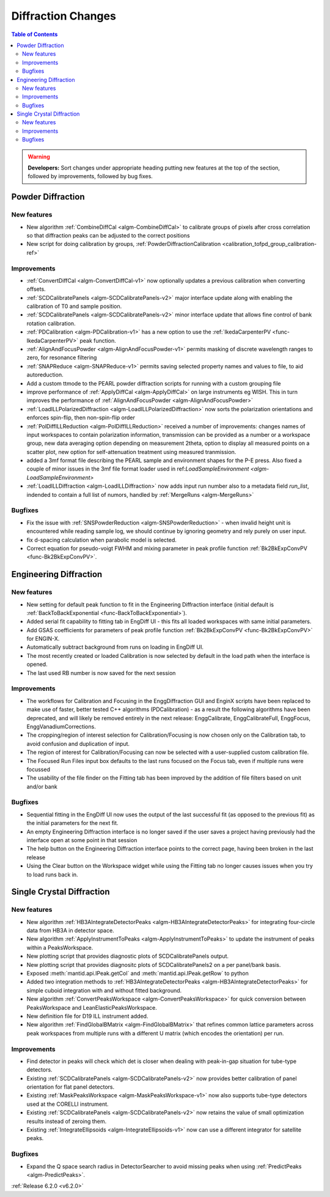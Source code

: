 ===================
Diffraction Changes
===================

.. contents:: Table of Contents
   :local:

.. warning:: **Developers:** Sort changes under appropriate heading
    putting new features at the top of the section, followed by
    improvements, followed by bug fixes.

Powder Diffraction
------------------
New features
############
- New algorithm :ref:`CombineDiffCal <algm-CombineDiffCal>` to calibrate groups of pixels after cross correlation so that diffraction peaks can be adjusted to the correct positions
- New script for doing calibration by groups, :ref:`PowderDiffractionCalibration <calibration_tofpd_group_calibration-ref>`

Improvements
############
- :ref:`ConvertDiffCal <algm-ConvertDiffCal-v1>` now optionally updates a previous calibration when converting offsets.
- :ref:`SCDCalibratePanels <algm-SCDCalibratePanels-v2>` major interface update along with enabling the calibration of T0 and sample position.
- :ref:`SCDCalibratePanels <algm-SCDCalibratePanels-v2>` minor interface update that allows fine control of bank rotation calibration.
- :ref:`PDCalibration <algm-PDCalibration-v1>` has a new option to use the :ref:`IkedaCarpenterPV <func-IkedaCarpenterPV>` peak function.
- :ref:`AlignAndFocusPowder <algm-AlignAndFocusPowder-v1>` permits masking of discrete wavelength ranges to zero, for resonance filtering
- :ref:`SNAPReduce <algm-SNAPReduce-v1>` permits saving selected property names and values to file, to aid autoreduction.
- Add a custom ttmode to the PEARL powder diffraction scripts for running with a custom grouping file
- improve performance of :ref:`ApplyDiffCal <algm-ApplyDiffCal>` on large instruments eg WISH. This in turn improves the performance of :ref:`AlignAndFocusPowder <algm-AlignAndFocusPowder>`
- :ref:`LoadILLPolarizedDiffraction <algm-LoadILLPolarizedDiffraction>` now sorts the polarization orientations and enforces spin-flip, then non-spin-flip order
- :ref:`PolDiffILLReduction <algm-PolDiffILLReduction>` received a number of improvements: changes names of input workspaces to contain polarization information,
  transmission can be provided as a number or a workspace group, new data averaging option depending on measurement 2theta, option to display all measured points
  on a scatter plot, new option for self-attenuation treatment using measured tranmission.
- added a 3mf format file describing the PEARL sample and environment shapes for the P-E press. Also fixed a couple of minor issues in the 3mf file format loader used in ref:`LoadSampleEnvironment  <algm-LoadSampleEnvironment>`
- :ref:`LoadILLDiffraction <algm-LoadILLDiffraction>` now adds input run number also to a metadata field `run_list`, indended to contain a full list of numors, handled by :ref:`MergeRuns <algm-MergeRuns>`

Bugfixes
########
- Fix the issue with :ref:`SNSPowderReduction <algm-SNSPowderReduction>` - when invalid height unit is encountered while reading sample log, we should continue by ignoring geometry and rely purely on user input.
- fix d-spacing calculation when parabolic model is selected.
- Correct equation for pseudo-voigt FWHM and mixing parameter in peak profile function :ref:`Bk2BkExpConvPV <func-Bk2BkExpConvPV>`.

Engineering Diffraction
-----------------------
New features
############
- New setting for default peak function to fit in the Engineering Diffraction interface (initial default is :ref:`BackToBackExponential <func-BackToBackExponential>`).
- Added serial fit capability to fitting tab in EngDiff UI - this fits all loaded workspaces with same initial parameters.
- Add GSAS coefficients for parameters of peak profile function :ref:`Bk2BkExpConvPV <func-Bk2BkExpConvPV>` for ENGIN-X.
- Automatically subtract background from runs on loading in EngDiff UI.
- The most recently created or loaded Calibration is now selected by default in the load path when the interface is opened.
- The last used RB number is now saved for the next session


Improvements
############
- The workflows for Calibration and Focusing in the EnggDiffraction GUI and EnginX scripts have been replaced to make use of faster, better tested C++ algorithms (PDCalibration) - as a result the following algorithms have been deprecated, and will likely be removed entirely in the next release: EnggCalibrate, EnggCalibrateFull, EnggFocus, EnggVanadiumCorrections.
- The cropping/region of interest selection for Calibration/Focusing is now chosen only on the Calibration tab, to avoid confusion and duplication of input.
- The region of interest for Calibration/Focusing can now be selected with a user-supplied custom calibration file.
- The Focused Run Files input box defaults to the last runs focused on the Focus tab, even if multiple runs were focussed
- The usability of the file finder on the Fitting tab has been improved by the addition of file filters based on unit and/or bank

Bugfixes
########
- Sequential fitting in the EngDiff UI now uses the output of the last successful fit (as opposed to the previous fit) as the initial parameters for the next fit.
- An empty Engineering Diffraction interface is no longer saved if the user saves a project having previously had the interface open at some point in that session
- The help button on the Engineering Diffraction interface points to the correct page, having been broken in the last release
- Using the Clear button on the Workspace widget while using the Fitting tab no longer causes issues when you try to load runs back in.


Single Crystal Diffraction
--------------------------
New features
############
- New algorithm :ref:`HB3AIntegrateDetectorPeaks <algm-HB3AIntegrateDetectorPeaks>` for integrating four-circle data from HB3A in detector space.
- New algorithm :ref:`ApplyInstrumentToPeaks <algm-ApplyInstrumentToPeaks>` to update the instrument of peaks within a PeaksWorkspace.
- New plotting script that provides diagnostic plots of SCDCalibratePanels output.
- New plotting script that provides diagnositc plots of SCDCalibratePanels2 on a per panel/bank basis.
- Exposed :meth:`mantid.api.IPeak.getCol` and :meth:`mantid.api.IPeak.getRow` to python
- Added two integration methods to :ref:`HB3AIntegrateDetectorPeaks <algm-HB3AIntegrateDetectorPeaks>` for simple cuboid integration with and without fitted background.
- New algorithm :ref:`ConvertPeaksWorkspace <algm-ConvertPeaksWorkspace>` for quick conversion between PeaksWorkspace and LeanElasticPeaksWorkspace.
- New definition file for D19 ILL instrument added.
- New algorithm :ref:`FindGlobalBMatrix <algm-FindGlobalBMatrix>` that refines common lattice parameters across peak workspaces from multiple runs with a different U matrix (which encodes the orientation) per run.

Improvements
############
- Find detector in peaks will check which det is closer when dealing with peak-in-gap situation for tube-type detectors.
- Existing :ref:`SCDCalibratePanels <algm-SCDCalibratePanels-v2>` now provides better calibration of panel orientation for flat panel detectors.
- Existing :ref:`MaskPeaksWorkspace <algm-MaskPeaksWorkspace-v1>` now also supports tube-type detectors used at the CORELLI instrument.
- Existing :ref:`SCDCalibratePanels <algm-SCDCalibratePanels-v2>` now retains the value of small optimization results instead of zeroing them.
- Existing :ref:`IntegrateEllipsoids <algm-IntegrateEllipsoids-v1>` now can use a different integrator for satellite peaks.

Bugfixes
########
- Expand the Q space search radius in DetectorSearcher to avoid missing peaks when using :ref:`PredictPeaks <algm-PredictPeaks>`.

:ref:`Release 6.2.0 <v6.2.0>`
